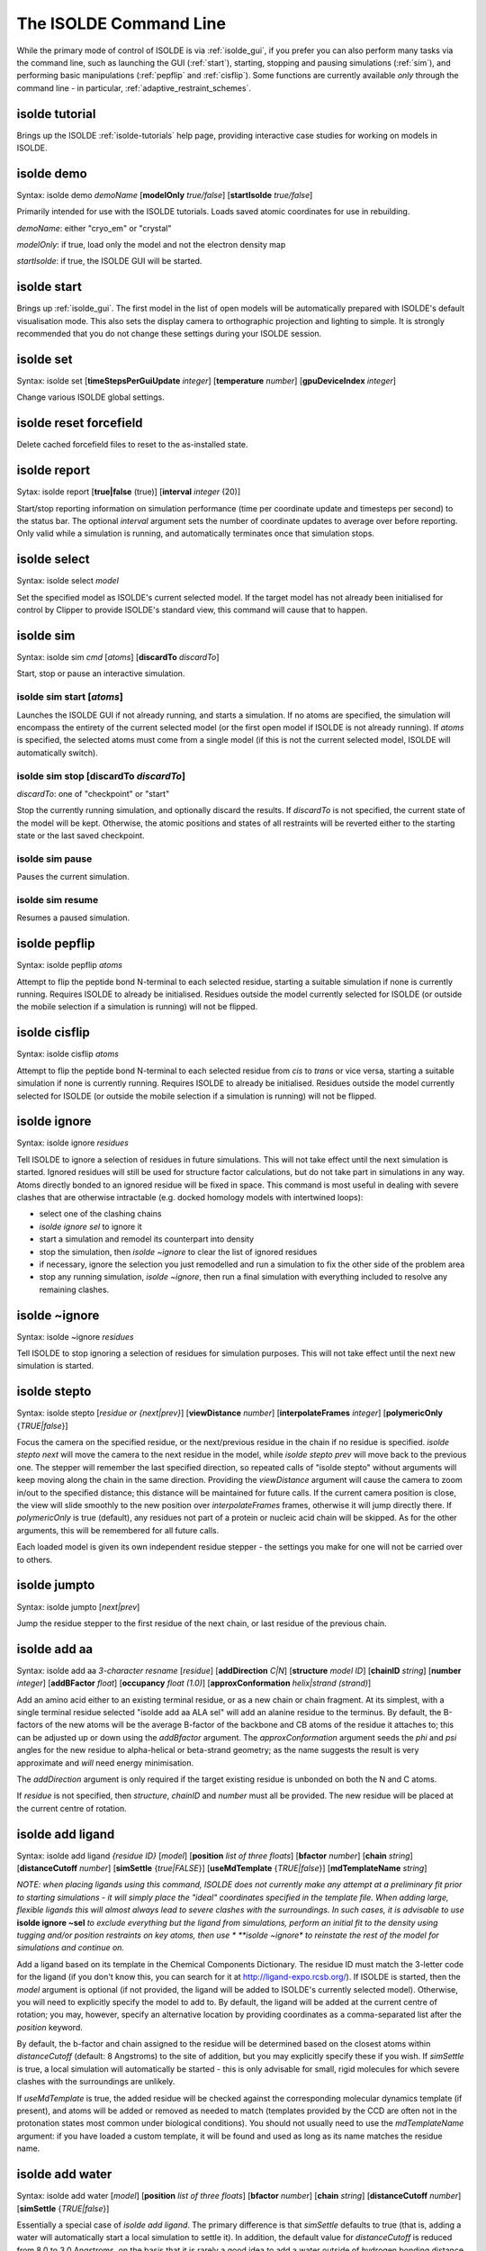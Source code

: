 The ISOLDE Command Line
-----------------------

While the primary mode of control of ISOLDE is via :ref:`isolde_gui`, if you
prefer you can also perform many tasks via the command line, such as launching
the GUI (:ref:`start`), starting, stopping and pausing simulations (:ref:`sim`),
and performing basic manipulations (:ref:`pepflip` and :ref:`cisflip`). Some
functions are currently available *only* through the command line - in
particular, :ref:`adaptive_restraint_schemes`.


.. _tutorial:

isolde tutorial
===============

Brings up the ISOLDE :ref:`isolde-tutorials` help page, providing interactive
case studies for working on models in ISOLDE.

.. _demo:

isolde demo
===========

Syntax: isolde demo *demoName* [**modelOnly** *true/false*] [**startIsolde** *true/false*]

Primarily intended for use with the ISOLDE tutorials. Loads saved atomic
coordinates for use in rebuilding.

*demoName*: either "cryo_em" or "crystal"

*modelOnly*: if true, load only the model and not the electron density map

*startIsolde*: if true, the ISOLDE GUI will be started.


.. _start:

isolde start
============

Brings up :ref:`isolde_gui`. The first model in the list of open models will be
automatically prepared with ISOLDE's default visualisation mode. This also sets
the display camera to orthographic projection and lighting to simple. It is
strongly recommended that you do not change these settings during your ISOLDE
session.

.. _set:

isolde set
==========

Syntax: isolde set [**timeStepsPerGuiUpdate** *integer*]
[**temperature** *number*] [**gpuDeviceIndex** *integer*]

Change various ISOLDE global settings.

isolde reset forcefield
=======================

Delete cached forcefield files to reset to the as-installed state.

.. _report:

isolde report
=============

Sytax: isolde report [**true|false** (true)]
[**interval** *integer* (20)]

Start/stop reporting information on simulation performance (time per coordinate
update and timesteps per second) to the status bar. The optional
*interval* argument sets the number of coordinate updates to average over
before reporting. Only valid while a simulation is running, and automatically
terminates once that simulation stops.

.. _select:

isolde select
=============

Syntax: isolde select *model*

Set the specified model as ISOLDE's current selected model. If the target model 
has not already been initialised for control by Clipper to provide ISOLDE's 
standard view, this command will cause that to happen.

.. _sim:

isolde sim
==========

Syntax: isolde sim *cmd* [*atoms*] [**discardTo** *discardTo*]

Start, stop or pause an interactive simulation.

isolde sim start [*atoms*]
~~~~~~~~~~~~~~~~~~~~~~~~~~

Launches the ISOLDE GUI if not already running, and starts a simulation. If no
atoms are specified, the simulation will encompass the entirety of the current
selected model (or the first open model if ISOLDE is not already running). If
*atoms* is specified, the selected atoms must come from a single model
(if this is not the current selected model, ISOLDE will automatically switch).

isolde sim stop [**discardTo** *discardTo*]
~~~~~~~~~~~~~~~~~~~~~~~~~~~~~~~~~~~~~~~~~~~

*discardTo*: one of "checkpoint" or "start"

Stop the currently running simulation, and optionally discard the results. If
*discardTo* is not specified, the current state of the model will be kept.
Otherwise, the atomic positions and states of all restraints will be reverted
either to the starting state or the last saved checkpoint.

isolde sim pause
~~~~~~~~~~~~~~~~

Pauses the current simulation.

isolde sim resume
~~~~~~~~~~~~~~~~~

Resumes a paused simulation.

.. _pepflip:

isolde pepflip
==============

Syntax: isolde pepflip *atoms*

Attempt to flip the peptide bond N-terminal to each selected residue, starting a
suitable simulation if none is currently running. Requires ISOLDE to already be
initialised. Residues outside the model currently selected for ISOLDE (or
outside the mobile selection if a simulation is running) will not be flipped.

.. _cisflip:

isolde cisflip
==============

Syntax: isolde cisflip *atoms*

Attempt to flip the peptide bond N-terminal to each selected residue from *cis*
to *trans* or vice versa, starting a suitable simulation if none is currently
running. Requires ISOLDE to already be initialised. Residues outside the model
currently selected for ISOLDE (or outside the mobile selection if a simulation
is running) will not be flipped.

.. _ignore:

isolde ignore
=============

Syntax: isolde ignore *residues*

Tell ISOLDE to ignore a selection of residues in future simulations. This will
not take effect until the next simulation is started. Ignored residues will
still be used for structure factor calculations, but do not take part in
simulations in any way. Atoms directly bonded to an ignored residue will be
fixed in space. This command is most useful in dealing with severe clashes that
are otherwise intractable (e.g. docked homology models with intertwined loops):

* select one of the clashing chains
* *isolde ignore sel* to ignore it
* start a simulation and remodel its counterpart into density
* stop the simulation, then *isolde ~ignore* to clear the list of ignored
  residues
* if necessary, ignore the selection you just remodelled and run a
  simulation to fix the other side of the problem area
* stop any running simulation, *isolde ~ignore*, then run a final simulation
  with everything included to resolve any remaining clashes.


..
  Sphinx does not know what to do with the '~' character and converts .. _`~ignore` to a generic span id.

.. raw:: html

  <span id="~ignore"></span>

.. _`~ignore`:

isolde ~ignore
==============

Syntax: isolde ~ignore *residues*

Tell ISOLDE to stop ignoring a selection of residues for simulation purposes.
This will not take effect until the next new simulation is started.

.. _`stepto`:

isolde stepto
=============

Syntax: isolde stepto [*residue or {next|prev}*] [**viewDistance** *number*]
[**interpolateFrames** *integer*] [**polymericOnly** {*TRUE|false*}]

Focus the camera on the specified residue, or the next/previous residue in the
chain if no residue is specified. *isolde stepto next* will move the camera to
the next residue in the model, while *isolde stepto prev* will move back to the
previous one. The stepper will remember the last specified direction, so
repeated calls of "isolde stepto" without arguments will keep moving along the
chain in the same direction. Providing the *viewDistance* argument will cause
the camera to zoom in/out to the specified distance; this distance will be
maintained for future calls. If the current camera position is close, the view
will slide smoothly to the new position over *interpolateFrames* frames, otherwise
it will jump directly there. If *polymericOnly* is true (default), any residues
not part of a protein or nucleic acid chain will be skipped. As for the other
arguments, this will be remembered for all future calls.

Each loaded model is given its own independent residue stepper - the settings
you make for one will not be carried over to others.

.. _`jumpto`:

isolde jumpto
=============

Syntax: isolde jumpto [*next|prev*]

Jump the residue stepper to the first residue of the next chain, or last residue
of the previous chain.

.. _`add aa`:

isolde add aa
==============

Syntax: isolde add aa *3-character resname* [*residue*] [**addDirection** *C|N*]
[**structure** *model ID*] [**chainID** *string*] [**number** *integer*]
[**addBFactor** *float*] [**occupancy** *float (1.0)*]
[**approxConformation** *helix|strand (strand)*]

Add an amino acid either to an existing terminal residue, or as a new chain or chain fragment.
At its simplest, with a single terminal residue selected "isolde add aa ALA sel" will add 
an alanine residue to the terminus. By default, the B-factors of the new atoms will be the 
average B-factor of the backbone and CB atoms of the residue it attaches to; this can be 
adjusted up or down using the *addBfactor* argument. The *approxConformation* argument 
seeds the *phi* and *psi* angles for the new residue to alpha-helical or beta-strand 
geometry; as the name suggests the result is very approximate and *will* need energy 
minimisation.

The *addDirection* argument is only required if the target existing residue is unbonded
on both the N and C atoms.

If *residue* is not specified, then *structure*, *chainID* and *number* must all be provided.
The new residue will be placed at the current centre of rotation.

.. _`add ligand`:

isolde add ligand
=================

Syntax: isolde add ligand *{residue ID}* [*model*]
[**position** *list of three floats*] [**bfactor** *number*] [**chain** *string*]
[**distanceCutoff** *number*] [**simSettle** {*true|FALSE*}]
[**useMdTemplate** {*TRUE|false*}] [**mdTemplateName** *string*]

*NOTE: when placing ligands using this command, ISOLDE does not currently make
any attempt at a preliminary fit prior to starting simulations - it will simply
place the "ideal" coordinates specified in the template file. When adding large,
flexible ligands this will almost always lead to severe clashes with the
surroundings. In such cases, it is advisable to use* **isolde ignore ~sel** *to
exclude everything but the ligand from simulations, perform an initial fit to
the density using tugging and/or position restraints on key atoms, then use
* **isolde ~ignore** *to reinstate the rest of the model for simulations and
continue on.*

Add a ligand based on its template in the Chemical Components Dictionary. The
residue ID must match the 3-letter code for the ligand (if you don't know this,
you can search for it at http://ligand-expo.rcsb.org/). If ISOLDE is started,
then the *model* argument is optional (if not provided, the ligand will be added
to ISOLDE's currently selected model). Otherwise, you will need to explicitly
specify the model to add to. By default, the ligand will be added at the current
centre of rotation; you may, however, specify an alternative location by
providing coordinates as a comma-separated list after the *position* keyword.

By default, the b-factor and chain assigned to the residue will be determined
based on the closest atoms within *distanceCutoff* (default: 8 Angstroms) to the
site of addition, but you may explicitly specify these if you wish. If
*simSettle* is true, a local simulation will automatically be started - this is
only advisable for small, rigid molecules for which severe clashes with the
surroundings are unlikely.

If *useMdTemplate* is true, the added residue will be checked against the
corresponding molecular dynamics template (if present), and atoms will be added
or removed as needed to match (templates provided by the CCD are often not in
the protonation states most common under biological conditions). You should not
usually need to use the *mdTemplateName* argument: if you have loaded a custom
template, it will be found and used as long as its name matches the residue
name.

.. _`add water`:

isolde add water
================

Syntax: isolde add water [*model*] [**position** *list of three floats*]
[**bfactor** *number*] [**chain** *string*]
[**distanceCutoff** *number*] [**simSettle** {*TRUE|false*}]

Essentially a special case of *isolde add ligand*. The primary difference is
that *simSettle* defaults to true (that is, adding a water will automatically
start a local simulation to settle it). In addition, the default value for
*distanceCutoff* is reduced from 8.0 to 3.0 Angstroms, on the basis that it is
rarely a good idea to add a water outside of hydrogen bonding distance from the
nearest existing atom(s).

.. _`replace ligand`:

isolde replace ligand
=====================

Syntax: isolde replace ligand *residue* *newResidueName*

*(EXPERIMENTAL)*

Replace one ligand with a related one, keeping as many atoms common to both as
possible. Matching of common atoms is performed by graph matching based on
bonding between elements. Use with caution: the current implementation is not
aware of bond order nor of chirality, so attempting to replace (for example) a
D-sugar with its L-enantiomer will simply rename the residue while retaining the
D coordinates. This will be improved upon in a future release.

.. _`adjust bfactors`:

isolde adjust bfactors
======================

Syntax: isolde adjust bfactors *float* [*atoms*]

Increase/decrease B-factors of a set of atoms by the chosen amount. If no atoms are 
specified, the change will be applied to all currently-selected atoms. Will raise a 
UserError if the change would reduce any B-factor below zero.

.. _`modify his`:

isolde modify his
=================

Syntax: isolde modify his *residues* *{ND|NE|both}*

Modify one or more histidine residues to place the hydrogen on the 
specified atom. Should not be used while a simulation is running.

.. _`parameterise`:

isolde parameterise
===================

Syntax: isolde parameterise *residues* [**override** *true|FALSE*]
[**netCharge** *integer*] [**alwaysRaiseErrors** *TRUE|false*]

Parameterise one or more ligands for ISOLDE with the AMBER GAFF2 
force field using ANTECHAMBER. Limitations:

* Only applicable to molecules with no covalent bonds to other ligands/residues
* Only supports molecules made up of the elements C, N, O, S, P, H, F, Cl, Br, or I
* Hydrogens **must** be present and correct (it is up to you to ensure this)
* For ligands with multiple possible protonation states, only one protonation state 
  is currently supported per residue name.
* Unless you know what you're doing, the ligand should be complete (if you do truncate 
  it, all instances of ligands with the same residue name will need to be truncated in 
  the same way)

Note that the time taken by ANTECHAMBER scales with (number of atoms)^3 - while for small 
molecules with less than a dozen or so heavy atoms it will typically complete in under a minute, for 
larger molecules such as phospholipids it can easily take over an hour.

The resulting parameters will be written into files, one for each residue type, called
{resname}.xml. If ISOLDE is already running these will be automatically added to its 
forcefield so those ligands should "just work" for the remainder of the session; for 
future sessions use the "Load residue MD definition(s)" button to add them.

By default, if parameters for a residue with the same name already exist they will not 
be recalculated; this can be changed by setting *override* to true. 

In almost all cases the net charge on the molecule is estimated correctly by ChimeraX;
if ANTECHAMBER fails with an error message in the Log mentioning an odd number of electrons,
the most likely explanations are:

1. There is something wrong with your molecule (too many/too few hydrogens). Double-check 
   or, if necessary, load a trusted exemplar and parameterise against that. Pay particular 
   attention to ionisable groups and potential H-bonds with surrounding molecules. Note 
   that some groups are capable of `tautomerisation`_:|tautomers|
   Distinguishing between these should be done with great care and the application of 
   chemical knowledge - in most such cases one tautomer is strongly preferred so alternatives
   should be considered only in the presence of strong stabilisation by surrounding 
   interactions.
2. ChimeraX incorrectly guessed the charge. If you know what it *should* be, you can 
   specify it with the *netCharge* argument.
3. Your molecule is actually some form of stable radical. These are not supported by 
   ANTECHAMBER - you will need to turn to some more in-depth QM method to parameterise 
   it.
  
.. _`tautomerisation`: https://en.wikipedia.org/wiki/Tautomer

.. |tautomers| image:: images/Tautomers.png  

If *alwaysRaiseErrors* is true, then a failure to parameterise any given residue will 
raise a UserError halting the pipeline at that point. If it is false then any errors 
will be printed as warnings to the log, and parameterisation will still be attempted for 
any remaining residues. 


.. _`shorthand`:

isolde shorthand
================

Syntax: isolde shorthand

Enables a set of shorthand aliases to commonly-used ISOLDE commands, and prints a summary
to the log. *Note: you can permanently enable this by going to Favorites/Settings on the 
ChimeraX menu, choosing the "Startup" tab and adding "isolde shorthand" to the box labelled
"Execute these commands at startup".*

The current list of shorthand commands is as follows:

=====  ===================================================
Alias  Equivalent full command
=====  ===================================================
st     isolde step {arguments}
aw     isolde add water {arguments}
awsf   isolde add water {arguments} sim false
al     isolde add ligand {arguments}
aa     isolde add aa $1 sel {arguments}
ht     isolde mod his sel {arguments}
so     setattr sel atoms occupancy {arguments}
ab     isolde adjust bfactors {arguments}
ss     isolde sim start sel
rt     isolde release torsions sel {arguments}
rd     isolde release distances sel {arguments}
ra     rd; rt
pf     isolde pepflip sel
cf     isolde cisflip sel
cbb    color bfactor {arguments}
cbo    color byattr occupancy {arguments}
cbc    color {arguments} bychain; color {arguments} byhet
cs     clipper set contourSensitivity {arguments}
=====  ===================================================

..
  Because Sphinx makes all anchors lowercase whereas the links in the ChimeraX log are camelCase.
  Also, to provide a generic link to "isolde write"

.. raw:: html

  <span id="write-phenixRefineInput"></span>
  <span id="write"></span>

.. _`write phenixRefineInput`:

isolde write phenixRefineInput
==============================

Syntax: isolde write phenixRefineInput *model ID* 
[**modelFileName** *filename*] [**paramFileName** *filename*]
[**includeHydrogens** *true|FALSE*] [**numProcessors** *integer (1)*] 
[**numMacrocycles** *integer (6)*] [**nqhFlips** *true|FALSE*]
[**scatteringType** *xray|electron|neutron (xray)*]

**(IMPORTANT NOTE: This command will only work correctly for crystallographic datasets - for 
cryoEM models use the "isolde write phenixRsrInput" command)**

*(NOTE: ISOLDE does not provide Phenix-compatible restraints for non-standard residues and 
ligands. If you have any )*

Writes a model file defined by *modelFileName* (default: {model name}_for_phenix.cif),
a reflections file ({model name}_for_phenix.mtz) and a parameter file defined by 
*paramFileName* (default: refine.eff) with settings pre-defined to those that typically
work best for models coming from ISOLDE. To use the result you will need to have 
Phenix installed; navigate to the working directory in a terminal window and run:

phenix.refine {parameter file}.eff

(instructions for this will be written to the log.) 

Specifically, the model is used as its own reference for torsion restraints, and
rotamer, Ramachandran and secondary structure restraints are disabled.
Additionally, automatic weighting of X-ray/XYZ and X-ray/adp terms is enabled.
The aim is to limit the refinement to only subtle movements, primarily
tightening the bond and angle distributions while maintaining the overall
geometry of your model. Note that Phenix's approach to automatic
weighting involves running a number of refinements (typically 12) at each step
and choosing the best result. In Unix environments the *numProcessors* argument
allows these to run in parallel. By default, hydrogens are *not* passed to
Phenix; you can change this by setting *includeHydrogens* to *true*, but this
may on occasion fail in Phenix due to incorrectly-named hydrogens on some
non-standard residues. This will be addressed in a future version.

..
  Because Sphinx makes all anchors lowercase whereas the links in the ChimeraX log are camelCase.

.. raw:: html

  <span id="write-phenixRsrInput"></span>

.. _`write phenixRsrInput`:

isolde write phenixRsrInput
===========================

Syntax: isolde write phenixRsrInput *model ID* *resolution* *map ID*
[**modelFileName** *filename*] [**paramFileName** *filename*]
[**restrainPositions** *true|FALSE*] [**includeHydrogens** *true|FALSE*]

**(IMPORTANT NOTE: This command will only work correctly for cryo-EM maps - for 
crystallographic datasets use the "isolde write phenixRefineInput" command)**

Writes a model file defined by *modelFileName* (default: {model
name}_for_phenix.cif) and a parameter file defined by *paramFileName* (default:
refine.eff) with settings pre-defined to those that typically work best for
models coming from ISOLDE. To use the result you will need to have Phenix installed;
navigate to the working directory in a terminal window and run:

phenix.real_space_refine {parameter file}.eff

(instructions for this will be written to the log.) 

Specifically, the model is used as its own reference
for torsion restraints, and rotamer, Ramachandran and secondary structure
restraints are disabled. Additionally, the refinement strategy is limited to 
global minimisation and B-factor (ADP) refinement - most importantly, grid 
searching (i.e. automated searching of different side-chain conformations) 
is disabled. The aim is to limit the refinement to only subtle
movements, primarily tightening the bond and angle distributions while
maintaining the overall geometry of your model.

The *map ID* argument should correspond to a map loaded from a file, not one 
generated by ChimeraX (e.g. via the "volume gaussian" command). Usually, this 
will be a map associated with the model via Clipper, but that is not a necessity.
If you have only a single map associated with your model you can specify it with 
just the top-level identifier (e.g. "#1"); if you have multiple maps associated 
you will need to burrow down in the Models viewer to identify the correct one 
(should be #\ *x*\ .1.1.\ *y* where *x* is your top-level model identifier and *y*
is the actual map you want). 

The *resolution* should correspond to the nominal resolution of the map (i.e. as 
reported in the wwPDB or EMDB entry, or the 0.143 FSC level if you're working on 
a new dataset). Unfortunately this isn't stored in any reliable way in existing 
formats, so ChimeraX doesn't automatically know what it is. The value you specify
will affect some of the weighting decisions made by *phenix.real_space_refine*.

Setting the *restrainPositions* argument to *true* instructs *phenix.real_space_refine*
to restrain all heavy atoms to their starting positions using top-out restraints,
on top of the default torsion restraints. This can be useful where your model includes
domains fitted into very weak or fuzzy density.

By default, hydrogens are *not* passed to
Phenix; you can change this by setting *includeHydrogens* to *true*, but this
may on occasion fail in Phenix due to incorrectly-named hydrogens on some
non-standard residues. This will be addressed in a future version.

..
  Because Sphinx makes all anchors lowercase whereas the links in the ChimeraX log are camelCase.

.. raw:: html

  <span id="write-refmacRestraints"></span>


.. _`write refmacRestraints`:

isolde write refmacRestraints
=============================

Syntax: isolde write refmacRestraints *model ID* [**distanceCutoff** *number (4.5)*]
[**includeWaters** *true|FALSE*] [**fileName** *filename (RESTRAINTS.txt)*] 

Writes a REFMAC input file similar to one generated by ProSMART to restrain heavy atom interatomic 
distances to their current values. Note that this does *not* write the model itself - you 
should save that separately. The resulting file can be used via the CCP-EM GUI, or at the 
command line via:

refmac5 {all other command-line arguments} \< *filename*

The *distanceCutoff* argument specifies the maximum distance between atoms to be restrained. 
The default value is the same as that used by ProSMART. Note that the total number of restraints
blows out **extremely** rapidly with increasing *distanceCutoff*, so increasing this value 
substantially would be inadvisable.

.. _`reset forcefield`:

isolde reset forcefield
=======================

Syntax: isolde reset forcefield

Reload ISOLDE's forcefield from scratch. This removes the cached version (stored as a pickle file
for faster startup) and reloads everything from the original ffXML files. Any custom ligand 
definitions loaded in this session will need to be re-loaded if you wish to continue using them.
This command exists mostly for developer/debugging use and is primarily used when testing 
modifications/additions to the core force field.

.. _`restrain distances`:

isolde restrain distances
=========================

See :ref:`adaptive_restraint_schemes`

.. _`release distances`:

isolde release distances
========================

See :ref:`adaptive_restraint_schemes`

.. _`adjust distances`:

isolde adjust distances
=======================

See :ref:`adaptive_restraint_schemes`


.. _`restrain torsions`:

isolde restrain torsions
========================

See :ref:`adaptive_dihedral_restraint_cmd`

.. _`adjust torsions`:

isolde adjust torsions
======================

See :ref:`adaptive_dihedral_restraint_cmd`

.. _`release torsions`:

isolde release torsions
=======================

See :ref:`adaptive_dihedral_restraint_cmd`

.. _`remote xmlrpc`:

.. _`remote rest start`:

isolde remote rest start
========================

See :ref:`remote_control_cmd`

.. _`remote rest stop`:

isolde remote rest stop
=======================

See :ref:`remote_control_cmd`

.. _`remote rest info`:

isolde remote rest info
=======================

See :ref:`remote_control_cmd`

isolde remote xmlrpc
====================

See :ref:`remote_control_cmd`


